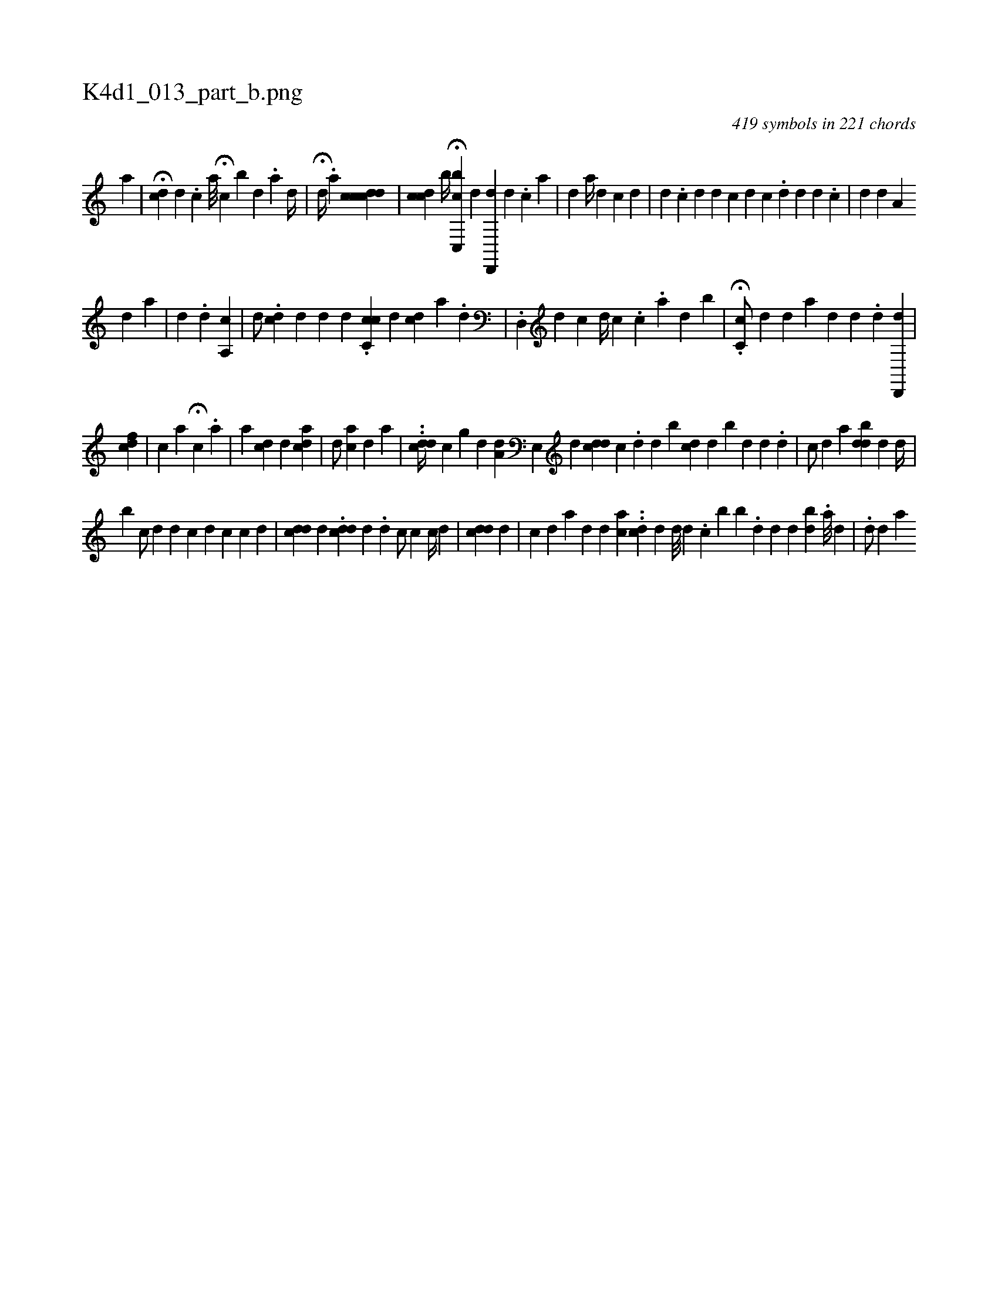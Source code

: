 X:1
%
%%titleleft true
%%tabaddflags 0
%%tabrhstyle grid
%
T:K4d1_013_part_b.png
C:419 symbols in 221 chords
L:1/4
K:italiantab
%
[,,a] |\
	[,,,,,i/] H[,,#ydc] [,,,d] .[,,,c] [,,,,,a///] H[,,,c] [,,b] [,,,#y] [,,,d] .[,,a] [,,d//] [,,#y] [,,,,,#y] |\
	H[,i/] [,,,#y] [,d//] [,#y] .[,,,a] [,,,,,i/] [,ccdcd] |\
	[cdi,c] [,,,b//] H[c,,bc] [,,,,d] [d,,,d] [,,,d] .[,,,c] [,a] |\
	[,,#yd#y/] [,,,,a//] [,,,,#y] [,,,,d] [,,,c] [,,,d] |\
	[,,i] [,,,,,#yd] .[,,c] [,,d] [,,d] [,,ic] [,,,d] [c] .[,,d] [,i,d] [,,,#y] [,d] .[,c] |\
	[#ydi,#y/] [,,,,d] [,,,,#y] [,a,i] 
%
[,,,d] [,,,#y] [,,,,a] |\
	[,i,i#y] [,,,,d] .[,#y] [,,,,d] [,a,,i] [,,,,c] |\
	[,,,d/] .[i,dc] [,,,,d] [,,,,#y] [,,,d] [,,,#y] [,,,#y] [,,,i] |\
	[,,,,,d] .[,,cc,c] [,,i] .[,,i] [,,,d] [,,cd] [,a] .[,#y] [,d] |\
	.[,d,,#y/] [,,,,d] [,c] [,,,d//] [,,,c] .[,,c] .[,,a] [,,d] [,,#y] [,b] |\
	.H[#y,c,c/] [,,,,d] [d] [a] [#ydi,#y] [,,,,d] .[,,,d] [d,,,#yd] |
%
[,,,cdf] |\
	[,,,,c] [,,,,,a] H[,,,c] [,#y,#y] .[a] |\
	[a] [,cd#y] [,,,d] [acid] |\
	[,,i,d/] [,,,,#y] [,ac] [,,d] [,,,,i] .[,#y] [,a] |\
	..[,ddc//] [,c] [,g] [,,d] [,,a,d] [,,,,#y] [,e,,#y] [,,,d] [,,i] |\
	[,,,,,i///] [,icd#yd] [,,,c] .[,,i] [,,d] [,,d] [,b] [,,cd#y//] [,,,d] [,b#y] [,,d] [,d] [,#y] .[,d] |\
	[,,,c/] [,,,d] [,,,,a] [,#yi#yi] .[,bdd#y] [,,,d] [,,d//] |
%
[b] [,,,,c/] [,,,,d] [,id] [,,c] [,d] [,c] [,,,c] [,,,d] |\
	[,cdd] [,,d] .[,,#y] [cdi] [,,,,#yd] [,,,d] [,,,#y] .[,,i] |\
	[,,,d1] [,,,c/] [,,,c] [c//] [d] |\
	[cdd] [,d] [,#y] |\
	[c] [d] [a] [,,#y/] [,,d] [,,i//] [,d] [ac] .[i] |\
	.[i,dc] [,,,d] [,,,d///] [,d] .[,c] [,b] [,,#y] [,b] .[,,d#y] [,,,d] [,,d] [,bd] [,,#y//] .[,,a///] [,,,d] [,,,#y] |\
	.[,,#yd/] [,,,d] [,,ia] 
% number of items: 419


